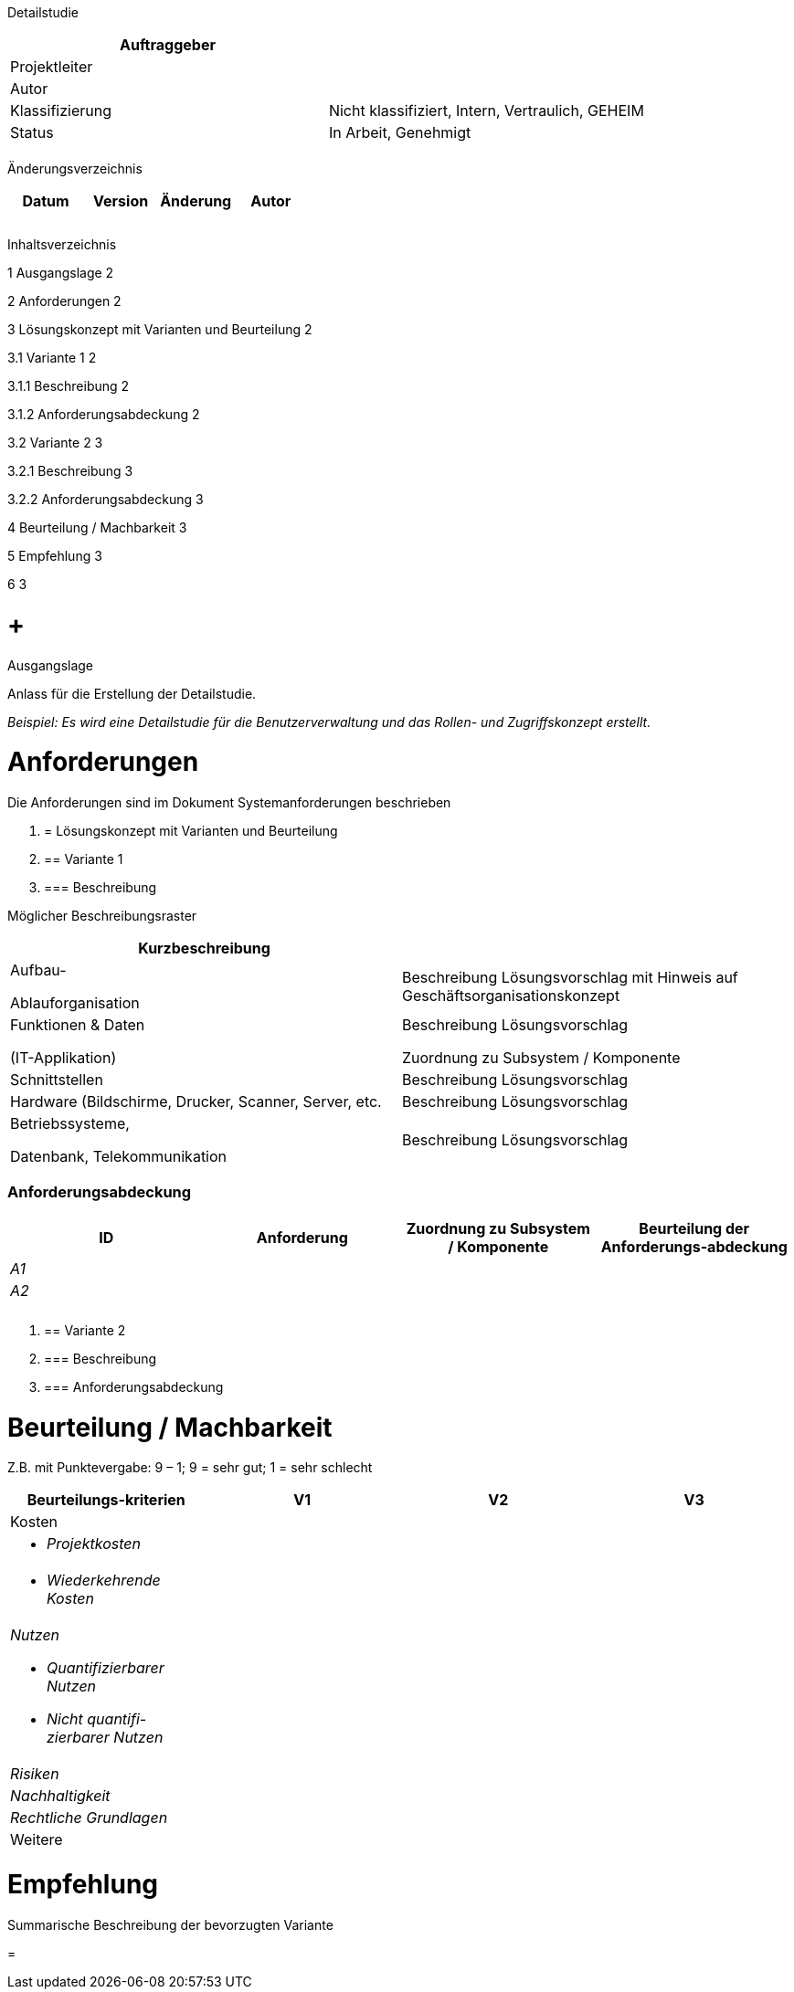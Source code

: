 Detailstudie

[cols=",",options="header",]
|=================================================================
|Auftraggeber |
|Projektleiter |
|Autor |
|Klassifizierung |Nicht klassifiziert, Intern, Vertraulich, GEHEIM
|Status |In Arbeit, Genehmigt
| |
|=================================================================

Änderungsverzeichnis

[cols=",,,",options="header",]
|===============================
|Datum |Version |Änderung |Autor
| | | |
| | | |
| | | |
|===============================

Inhaltsverzeichnis

1 Ausgangslage 2

2 Anforderungen 2

3 Lösungskonzept mit Varianten und Beurteilung 2

3.1 Variante 1 2

3.1.1 Beschreibung 2

3.1.2 Anforderungsabdeckung 2

3.2 Variante 2 3

3.2.1 Beschreibung 3

3.2.2 Anforderungsabdeckung 3

4 Beurteilung / Machbarkeit 3

5 Empfehlung 3

6 3

[[ausgangslage]]
=  +
Ausgangslage

Anlass für die Erstellung der Detailstudie.

_Beispiel: Es wird eine Detailstudie für die Benutzerverwaltung und das Rollen- und Zugriffskonzept erstellt._

[[anforderungen]]
= Anforderungen

Die Anforderungen sind im Dokument Systemanforderungen beschrieben

1.  [[lösungskonzept-mit-varianten-und-beurteilung]]
= Lösungskonzept mit Varianten und Beurteilung
1.  [[variante-1]]
== Variante 1
1.  [[beschreibung]]
=== Beschreibung

Möglicher Beschreibungsraster

[cols=",",options="header",]
|====================================================================================
|Kurzbeschrei­bung |
a|
Aufbau-

Ablauforganisation

 |Beschreibung Lösungsvorschlag mit Hinweis auf Geschäftsorganisationskonzept
a|
Funktionen & Daten

(IT-Applikation)

 a|
Beschreibung Lösungsvorschlag

Zuordnung zu Subsystem / Komponente

|Schnittstellen |Beschreibung Lösungsvorschlag
|Hardware (Bildschirme, Drucker, Scanner, Server, etc. |Beschreibung Lösungsvorschlag
a|
Betriebssysteme,

Datenbank, Telekommunikation

 |Beschreibung Lösungsvorschlag
|====================================================================================

[[anforderungsabdeckung]]
=== Anforderungsabdeckung

[cols=",,,",options="header",]
|============================================================================================
|ID |Anforderung |Zuordnung zu Subsystem / Komponente |Beurteilung der Anforderungs-abdeckung
|_A1_ | | |
|_A2_ | | |
| | | |
| | | |
|============================================================================================

1.  [[variante-2]]
== Variante 2
1.  [[beschreibung-1]]
=== Beschreibung
2.  [[anforderungsabdeckung-1]]
=== Anforderungsabdeckung

[[beurteilung-machbarkeit]]
= Beurteilung / Machbarkeit

Z.B. mit Punktevergabe: 9 – 1; 9 = sehr gut; 1 = sehr schlecht

[cols=",,,",options="header",]
|==================================
|Beurteilungs-kriterien |V1 |V2 |V3
|Kosten | | |
a|
* _Projektkosten_

 | | |
a|
* _Wiederkehrende Kosten_

 | | |
a|
_Nutzen_

* _Quantifizierbarer Nutzen_
* _Nicht quantifi-zierbarer Nutzen_

 | | |
|_Risiken_ | | |
|_Nachhaltigkeit_ | | |
|_Rechtliche Grundlagen_ | | |
|Weitere | | |
|==================================

[[empfehlung]]
= Empfehlung

Summarische Beschreibung der bevorzugten Variante

[[section]]
=
